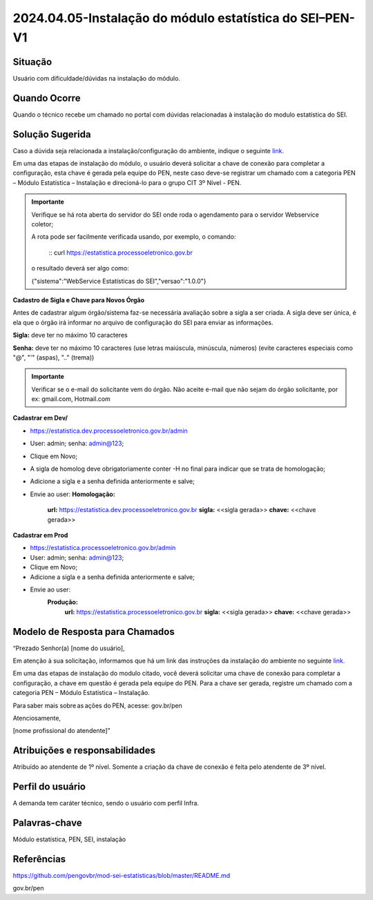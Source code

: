 2024.04.05-Instalação do módulo estatística do SEI–PEN-V1
=========================================================

Situação  
~~~~~~~~

Usuário com dificuldade/dúvidas na instalação do módulo.


Quando Ocorre
~~~~~~~~~~~~~~

Quando o técnico recebe um chamado no portal com dúvidas relacionadas à instalação do modulo estatística do SEI.

Solução Sugerida
~~~~~~~~~~~~~~~~

Caso a dúvida seja relacionada a instalação/configuração do ambiente, indique o seguinte `link. <https://github.com/pengovbr/mod-sei-estatisticas/blob/master/README.md>`_ 
 

Em uma das etapas de instalação do módulo, o usuário deverá solicitar a chave de conexão para completar a configuração, esta chave é gerada pela equipe do PEN, neste caso deve-se registrar um chamado com a categoria PEN – Módulo Estatística – Instalação e direcioná-lo para o grupo CIT 3º Nível - PEN. 

 
.. admonition:: Importante

   Verifique se há rota aberta do servidor do SEI onde roda o agendamento para o servidor Webservice coletor; 

   A rota pode ser facilmente verificada usando, por exemplo, o comando: 
   
    :: curl https://estatistica.processoeletronico.gov.br 

   o resultado deverá ser algo como: 

   {"sistema":"WebService Estatísticas do SEI","versao":"1.0.0"} 
 

**Cadastro de Sigla e Chave para Novos Órgão** 

Antes de cadastrar algum órgão/sistema faz-se necessária avaliação sobre a sigla a ser criada. A sigla deve ser única, é ela que o órgão irá informar no arquivo de configuração do SEI para enviar as informações. 

**Sigla:** deve ter no máximo 10 caracteres  

**Senha:** deve ter no máximo 10 caracteres (use letras maiúscula, minúscula, números) (evite caracteres especiais como "@", "'" (aspas), ".." (trema)) 

 
.. admonition:: Importante

   Verificar se o e-mail do solicitante vem do órgão. Não aceite e-mail que não sejam do órgão solicitante, por ex: gmail.com, Hotmail.com 

**Cadastrar em Dev/**

* https://estatistica.dev.processoeletronico.gov.br/admin 
* User: admin; senha: admin@123; 
* Clique em Novo; 
* A sigla de homolog deve obrigatoriamente conter -H no final para indicar que se trata de homologação; 
* Adicione a sigla e a senha definida anteriormente e salve; 
* Envie ao user: 
  **Homologação:** 
   **url:** https://estatistica.dev.processoeletronico.gov.br 
   **sigla:** <<sigla gerada>>
   **chave:** <<chave gerada>> 

**Cadastrar em Prod** 

* https://estatistica.processoeletronico.gov.br/admin 
* User: admin; senha: admin@123; 
* Clique em Novo; 
* Adicione a sigla e a senha definida anteriormente e salve; 
* Envie ao user: 
   **Produção:**  
    **url:** https://estatistica.processoeletronico.gov.br 
    **sigla:** <<sigla gerada>> 
    **chave:** <<chave gerada>> 

Modelo de Resposta para Chamados  
~~~~~~~~~~~~~~~~~~~~~~~~~~~~~~~~

“Prezado Senhor(a) [nome do usuário], 

Em atenção à sua solicitação, informamos que há um link das instruções da instalação do ambiente no seguinte `link. <https://github.com/pengovbr/mod-sei-estatisticas/blob/master/README.md>`_ 

Em uma das etapas de instalação do modulo citado, você deverá solicitar uma chave de conexão para completar a configuração, a chave em questão é gerada pela equipe do PEN. Para a chave ser gerada, registre um chamado com a categoria PEN – Módulo Estatística – Instalação. 

Para saber mais sobre as ações do PEN, acesse: gov.br/pen 

Atenciosamente, 

[nome profissional do atendente]” 


Atribuições e responsabilidades  
~~~~~~~~~~~~~~~~~~~~~~~~~~~~~~~~

Atribuído ao atendente de 1º nível. Somente a criação da chave de conexão é feita pelo atendente de 3º nível. 

Perfil do usuário  
~~~~~~~~~~~~~~~~~~

A demanda tem caráter técnico, sendo o usuário com perfil Infra.


Palavras-chave  
~~~~~~~~~~~~~~

Módulo estatística, PEN, SEI, instalação


Referências  
~~~~~~~~~~~~

https://github.com/pengovbr/mod-sei-estatisticas/blob/master/README.md   

gov.br/pen